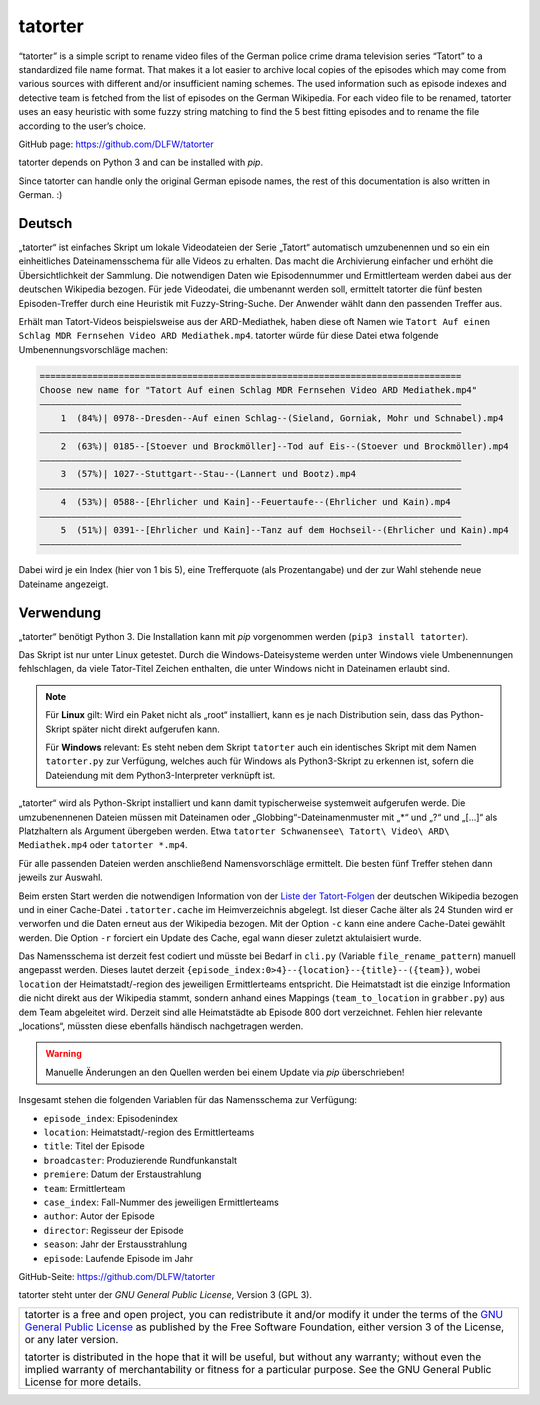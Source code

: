 ========
tatorter
========

“tatorter” is a simple script to rename video files of the German police crime drama television series “Tatort” to a standardized file name format.
That makes it a lot easier to archive local copies of the episodes which may come from various sources with different and/or insufficient naming schemes.
The used information such as episode indexes and detective team is fetched from the list of episodes on the German Wikipedia.
For each video file to be renamed, tatorter uses an easy heuristic with some fuzzy string matching to find the 5 best fitting episodes and to rename the file
according to the user’s choice.

GitHub page: https://github.com/DLFW/tatorter

tatorter depends on Python 3 and can be installed with *pip*.

Since tatorter can handle only the original German episode names, the rest of this documentation is also written in German. :)

Deutsch
=======

„tatorter“ ist einfaches Skript um lokale Videodateien der Serie „Tatort“ automatisch umzubenennen und so ein ein einheitliches Dateinamensschema für alle Videos zu erhalten.
Das macht die Archivierung einfacher und erhöht die Übersichtlichkeit der Sammlung.
Die notwendigen Daten wie Episodennummer und Ermittlerteam werden dabei aus der deutschen Wikipedia bezogen.
Für jede Videodatei, die umbenannt werden soll, ermittelt tatorter die fünf besten Episoden-Treffer durch eine Heuristik mit Fuzzy-String-Suche. Der Anwender wählt dann
den passenden Treffer aus.
 
Erhält man Tatort-Videos beispielsweise aus der ARD-Mediathek, haben diese oft Namen wie ``Tatort Auf einen Schlag MDR Fernsehen Video ARD Mediathek.mp4``.
tatorter würde für diese Datei etwa folgende Umbenennungsvorschläge machen:

.. code-block::

   ================================================================================
   Choose new name for "Tatort Auf einen Schlag MDR Fernsehen Video ARD Mediathek.mp4"
   ––––––––––––––––––––––––––––––––––––––––––––––––––––––––––––––––––––––––––––––––
       1  (84%)| 0978--Dresden--Auf einen Schlag--(Sieland, Gorniak, Mohr und Schnabel).mp4
   ––––––––––––––––––––––––––––––––––––––––––––––––––––––––––––––––––––––––––––––––
       2  (63%)| 0185--[Stoever und Brockmöller]--Tod auf Eis--(Stoever und Brockmöller).mp4
   ––––––––––––––––––––––––––––––––––––––––––––––––––––––––––––––––––––––––––––––––
       3  (57%)| 1027--Stuttgart--Stau--(Lannert und Bootz).mp4
   ––––––––––––––––––––––––––––––––––––––––––––––––––––––––––––––––––––––––––––––––
       4  (53%)| 0588--[Ehrlicher und Kain]--Feuertaufe--(Ehrlicher und Kain).mp4
   ––––––––––––––––––––––––––––––––––––––––––––––––––––––––––––––––––––––––––––––––
       5  (51%)| 0391--[Ehrlicher und Kain]--Tanz auf dem Hochseil--(Ehrlicher und Kain).mp4
   ––––––––––––––––––––––––––––––––––––––––––––––––––––––––––––––––––––––––––––––––

Dabei wird je ein Index (hier von 1 bis 5), eine Trefferquote (als Prozentangabe) und der zur Wahl stehende neue Dateiname angezeigt.

Verwendung
==========

„tatorter“ benötigt Python 3. Die Installation kann mit *pip* vorgenommen werden (``pip3 install tatorter``).

Das Skript ist nur unter Linux getestet. Durch die Windows-Dateisysteme werden unter Windows viele Umbenennungen fehlschlagen, da viele
Tator-Titel Zeichen enthalten, die unter Windows nicht in Dateinamen erlaubt sind.

.. NOTE::

    Für **Linux** gilt: Wird ein Paket nicht als „root“ installiert, kann es je nach Distribution sein,
    dass das Python-Skript später nicht direkt aufgerufen kann.
    
    Für **Windows** relevant: Es steht neben dem Skript ``tatorter`` auch ein identisches Skript mit
    dem Namen ``tatorter.py`` zur Verfügung, welches auch für Windows als Python3-Skript zu erkennen ist,
    sofern die Dateiendung mit dem Python3-Interpreter verknüpft ist.

„tatorter“ wird als Python-Skript installiert und kann damit typischerweise systemweit aufgerufen werde.
Die umzubenennenen Dateien müssen mit Dateinamen oder „Globbing“-Dateinamenmuster mit „*“ und „?“ und „[...]“ als Platzhaltern als Argument übergeben werden.
Etwa ``tatorter Schwanensee\ Tatort\ Video\ ARD\ Mediathek.mp4`` oder ``tatorter *.mp4``.

Für alle passenden Dateien werden anschließend Namensvorschläge ermittelt. Die besten fünf Treffer stehen dann jeweils zur Auswahl.

Beim ersten Start  werden die notwendigen Information von der `Liste der Tatort-Folgen`_ der deutschen Wikipedia bezogen und in einer Cache-Datei ``.tatorter.cache`` im Heimverzeichnis abgelegt.
Ist dieser Cache älter als 24 Stunden wird er verworfen und die Daten erneut aus der Wikipedia bezogen.
Mit der Option ``-c`` kann eine andere Cache-Datei gewählt werden.
Die Option ``-r`` forciert ein Update des Cache, egal wann dieser zuletzt aktulaisiert wurde.

Das Namensschema ist derzeit fest codiert und müsste bei Bedarf in ``cli.py`` (Variable ``file_rename_pattern``) manuell angepasst werden.
Dieses lautet derzeit ``{episode_index:0>4}--{location}--{title}--({team})``, wobei ``location`` der Heimatstadt/-region des jeweiligen
Ermittlerteams entspricht. Die Heimatstadt ist die einzige Information die nicht direkt aus der Wikipedia stammt, sondern anhand eines
Mappings (``team_to_location`` in ``grabber.py``) aus dem Team abgeleitet wird. Derzeit sind alle Heimatstädte ab Episode 800 dort
verzeichnet. Fehlen hier relevante „locations“, müssten diese ebenfalls händisch nachgetragen werden.

.. WARNING::     

   Manuelle Änderungen an den Quellen werden bei einem Update via *pip* überschrieben!

Insgesamt stehen die folgenden Variablen für das Namensschema zur Verfügung:

* ``episode_index``: Episodenindex 
* ``location``: Heimatstadt/-region des Ermittlerteams
* ``title``: Titel der Episode
* ``broadcaster``: Produzierende Rundfunkanstalt
* ``premiere``: Datum der Erstaustrahlung
* ``team``: Ermittlerteam
* ``case_index``: Fall-Nummer des jeweiligen Ermittlerteams
* ``author``: Autor der Episode
* ``director``: Regisseur der Episode
* ``season``: Jahr der Erstausstrahlung
* ``episode``: Laufende Episode im Jahr

GitHub-Seite: https://github.com/DLFW/tatorter

.. _`Liste der Tatort-Folgen`: https://de.wikipedia.org/wiki/Liste_der_Tatort-Folgen

tatorter steht unter der `GNU General Public License`, Version 3 (GPL 3).

+--------------------------------------------------------------------------------------+
| tatorter is a free and open project, you can redistribute it and/or modify           |
| it under the terms of the `GNU General Public License`_ as published by              |
| the Free Software Foundation, either version 3 of the License, or any later version. |
|                                                                                      |
| tatorter is distributed in the hope that it will be useful,                          |
| but without any warranty; without even the implied warranty of                       |
| merchantability or fitness for a particular purpose.  See the                        |
| GNU General Public License for more details.                                         |
+--------------------------------------------------------------------------------------+

.. _GNU General Public License: http://www.gnu.org/licenses/
